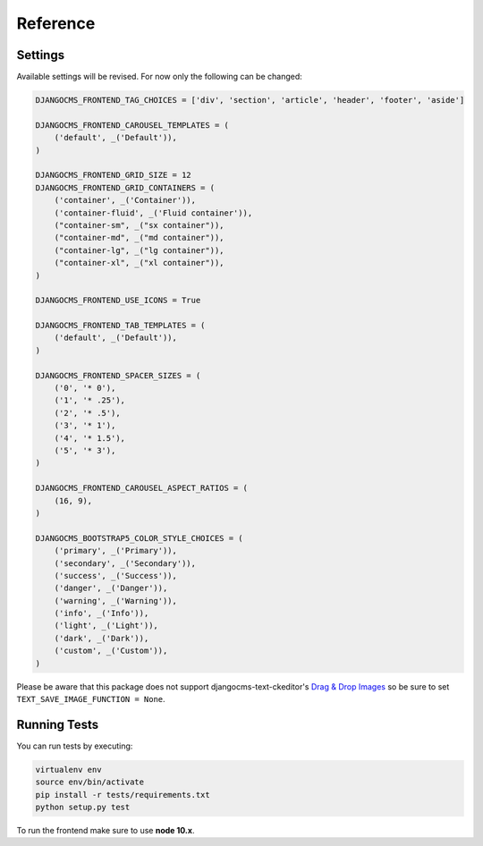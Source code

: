 ###########
 Reference
###########

**********
 Settings
**********

Available settings will be revised. For now only the following can be
changed:

.. code::

   DJANGOCMS_FRONTEND_TAG_CHOICES = ['div', 'section', 'article', 'header', 'footer', 'aside']

   DJANGOCMS_FRONTEND_CAROUSEL_TEMPLATES = (
       ('default', _('Default')),
   )

   DJANGOCMS_FRONTEND_GRID_SIZE = 12
   DJANGOCMS_FRONTEND_GRID_CONTAINERS = (
       ('container', _('Container')),
       ('container-fluid', _('Fluid container')),
       ("container-sm", _("sx container")),
       ("container-md", _("md container")),
       ("container-lg", _("lg container")),
       ("container-xl", _("xl container")),
   )

   DJANGOCMS_FRONTEND_USE_ICONS = True

   DJANGOCMS_FRONTEND_TAB_TEMPLATES = (
       ('default', _('Default')),
   )

   DJANGOCMS_FRONTEND_SPACER_SIZES = (
       ('0', '* 0'),
       ('1', '* .25'),
       ('2', '* .5'),
       ('3', '* 1'),
       ('4', '* 1.5'),
       ('5', '* 3'),
   )

   DJANGOCMS_FRONTEND_CAROUSEL_ASPECT_RATIOS = (
       (16, 9),
   )

   DJANGOCMS_BOOTSTRAP5_COLOR_STYLE_CHOICES = (
       ('primary', _('Primary')),
       ('secondary', _('Secondary')),
       ('success', _('Success')),
       ('danger', _('Danger')),
       ('warning', _('Warning')),
       ('info', _('Info')),
       ('light', _('Light')),
       ('dark', _('Dark')),
       ('custom', _('Custom')),
   )

Please be aware that this package does not support
djangocms-text-ckeditor's `Drag & Drop Images
<https://github.com/divio/djangocms-text-ckeditor/#drag--drop-images>`_
so be sure to set ``TEXT_SAVE_IMAGE_FUNCTION = None``.

***************
 Running Tests
***************

You can run tests by executing:

.. code::

   virtualenv env
   source env/bin/activate
   pip install -r tests/requirements.txt
   python setup.py test

To run the frontend make sure to use **node 10.x**.
